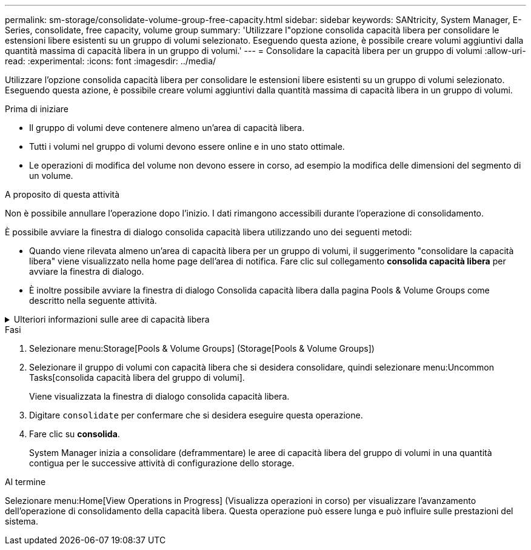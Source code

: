 ---
permalink: sm-storage/consolidate-volume-group-free-capacity.html 
sidebar: sidebar 
keywords: SANtricity, System Manager, E-Series, consolidate, free capacity, volume group 
summary: 'Utilizzare l"opzione consolida capacità libera per consolidare le estensioni libere esistenti su un gruppo di volumi selezionato. Eseguendo questa azione, è possibile creare volumi aggiuntivi dalla quantità massima di capacità libera in un gruppo di volumi.' 
---
= Consolidare la capacità libera per un gruppo di volumi
:allow-uri-read: 
:experimental: 
:icons: font
:imagesdir: ../media/


[role="lead"]
Utilizzare l'opzione consolida capacità libera per consolidare le estensioni libere esistenti su un gruppo di volumi selezionato. Eseguendo questa azione, è possibile creare volumi aggiuntivi dalla quantità massima di capacità libera in un gruppo di volumi.

.Prima di iniziare
* Il gruppo di volumi deve contenere almeno un'area di capacità libera.
* Tutti i volumi nel gruppo di volumi devono essere online e in uno stato ottimale.
* Le operazioni di modifica del volume non devono essere in corso, ad esempio la modifica delle dimensioni del segmento di un volume.


.A proposito di questa attività
Non è possibile annullare l'operazione dopo l'inizio. I dati rimangono accessibili durante l'operazione di consolidamento.

È possibile avviare la finestra di dialogo consolida capacità libera utilizzando uno dei seguenti metodi:

* Quando viene rilevata almeno un'area di capacità libera per un gruppo di volumi, il suggerimento "consolidare la capacità libera" viene visualizzato nella home page dell'area di notifica. Fare clic sul collegamento *consolida capacità libera* per avviare la finestra di dialogo.
* È inoltre possibile avviare la finestra di dialogo Consolida capacità libera dalla pagina Pools & Volume Groups come descritto nella seguente attività.


.Ulteriori informazioni sulle aree di capacità libera
[%collapsible]
====
Un'area di capacità libera è la capacità libera che può derivare dall'eliminazione di un volume o dal mancato utilizzo di tutta la capacità disponibile durante la creazione del volume. Quando si crea un volume in un gruppo di volumi che dispone di una o più aree di capacità libera, la capacità del volume viene limitata alla maggiore area di capacità libera del gruppo di volumi. Ad esempio, se un gruppo di volumi ha una capacità libera totale di 15 GiB e l'area di capacità libera più grande è di 10 GiB, il volume più grande che è possibile creare è di 10 GiB.

È possibile consolidare la capacità libera su un gruppo di volumi per migliorare le prestazioni di scrittura. La capacità libera del gruppo di volumi si frammenterà nel tempo man mano che l'host scrive, modifica ed elimina i file. Infine, la capacità disponibile non verrà collocata in un singolo blocco contiguo, ma verrà distribuita in piccoli frammenti all'interno del gruppo di volumi. Ciò causa un'ulteriore frammentazione dei file, poiché l'host deve scrivere nuovi file come frammenti per inserirli negli intervalli disponibili dei cluster liberi.

Consolidando la capacità libera su un gruppo di volumi selezionato, si noteranno migliori performance del file system ogni volta che l'host scrive nuovi file. Il processo di consolidamento consentirà inoltre di evitare la frammentazione dei nuovi file in futuro.

====
.Fasi
. Selezionare menu:Storage[Pools & Volume Groups] (Storage[Pools & Volume Groups])
. Selezionare il gruppo di volumi con capacità libera che si desidera consolidare, quindi selezionare menu:Uncommon Tasks[consolida capacità libera del gruppo di volumi].
+
Viene visualizzata la finestra di dialogo consolida capacità libera.

. Digitare `consolidate` per confermare che si desidera eseguire questa operazione.
. Fare clic su *consolida*.
+
System Manager inizia a consolidare (deframmentare) le aree di capacità libera del gruppo di volumi in una quantità contigua per le successive attività di configurazione dello storage.



.Al termine
Selezionare menu:Home[View Operations in Progress] (Visualizza operazioni in corso) per visualizzare l'avanzamento dell'operazione di consolidamento della capacità libera. Questa operazione può essere lunga e può influire sulle prestazioni del sistema.
